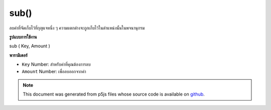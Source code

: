 .. raw:: html

	<script src="https://sketch.netpie.io/widget/p5-widget.js"></script>

sub()
=====

ลบค่าที่จัดเก็บไว้ที่กุญแจหนึ่ง ๆ ความแตกต่างจะถูกเก็บไว้ในตำแหน่งนั้นในพจนานุกรม

.. Subtract from a value stored at a certain key
.. The difference is stored in that location in the Dictionary.
**รูปแบบการใช้งาน**

sub ( Key, Amount )

**พารามิเตอร์**

- ``Key``  Number: สำหรับค่าที่คุณต้องการลบ

- ``Amount``  Number: เพื่อลบออกจากค่า

.. ``Key``  Number: for value you wish to subtract from
.. ``Amount``  Number: to subtract from the value

.. raw:: html

	<script type="text/p5" data-autoplay data-hide-sourcecode>
	function setup() {
	  var myDictionary = createNumberDict(2, 5);
	  myDictionary.sub(2, 2);
	  console.log(myDictionary.get(2)); // logs 3 to console.
	}

	</script>

	<br><br>

.. note:: This document was generated from p5js files whose source code is available on `github <https://github.com/processing/p5.js>`_.

